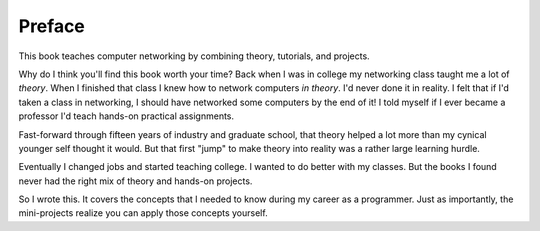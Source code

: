 Preface
=======

This book teaches computer networking by combining theory, tutorials, and
projects.

Why do I think you'll find this book worth your time?
Back when I was in college my networking class taught me a lot of *theory*.
When I finished that class I knew how to network computers *in theory*.
I'd never done it in reality. I felt that if I'd taken a class in networking,
I should have networked some computers by the end of it!
I told myself if I ever became a
professor I'd teach hands-on practical assignments.

Fast-forward through fifteen years of industry and graduate school,
that theory helped a lot more than my cynical younger self thought it would.
But that first "jump" to make theory into
reality was a rather large learning hurdle.

Eventually I changed jobs and started teaching college. I wanted to do better
with my classes.
But the books I found
never had the right mix of theory and hands-on projects.

So I wrote this. It covers the concepts that I needed
to know during my career as a programmer. Just as importantly,
the mini-projects realize you can apply those concepts yourself.
